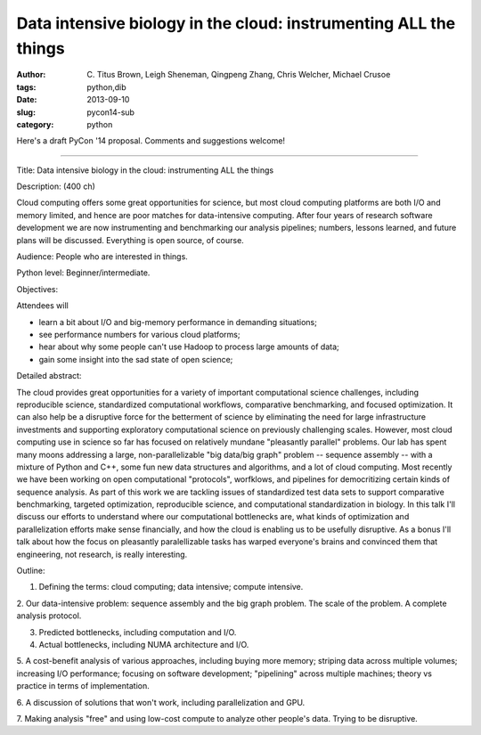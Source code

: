 Data intensive biology in the cloud: instrumenting ALL the things
#################################################################

:author: C\. Titus Brown, Leigh Sheneman, Qingpeng Zhang, Chris Welcher, Michael Crusoe
:tags: python,dib
:date: 2013-09-10
:slug: pycon14-sub
:category: python

Here's a draft PyCon '14 proposal.  Comments and suggestions welcome!

----

Title: Data intensive biology in the cloud: instrumenting ALL the things

Description: (400 ch)

Cloud computing offers some great opportunities for science, but most
cloud computing platforms are both I/O and memory limited, and hence
are poor matches for data-intensive computing.  After four years of
research software development we are now instrumenting and benchmarking
our analysis pipelines; numbers, lessons learned, and future plans
will be discussed. Everything is open source, of course.

Audience: People who are interested in things.

Python level: Beginner/intermediate.

Objectives: 

Attendees will

* learn a bit about I/O and big-memory performance in demanding situations;
* see performance numbers for various cloud platforms;
* hear about why some people can't use Hadoop to process large amounts of data;
* gain some insight into the sad state of open science;

Detailed abstract:

The cloud provides great opportunities for a variety of important
computational science challenges, including reproducible science,
standardized computational workflows, comparative benchmarking, and
focused optimization.  It can also help be a disruptive force for the
betterment of science by eliminating the need for large infrastructure
investments and supporting exploratory computational science on
previously challenging scales.  However, most cloud computing use in
science so far has focused on relatively mundane "pleasantly parallel"
problems.  Our lab has spent many moons addressing a large,
non-parallelizable "big data/big graph" problem -- sequence assembly
-- with a mixture of Python and C++, some fun new data structures and
algorithms, and a lot of cloud computing.  Most recently we have been
working on open computational "protocols", worfklows, and pipelines
for democritizing certain kinds of sequence analysis. As part of this
work we are tackling issues of standardized test data sets to support
comparative benchmarking, targeted optimization, reproducible science,
and computational standardization in biology.  In this talk I'll
discuss our efforts to understand where our computational bottlenecks
are, what kinds of optimization and parallelization efforts make sense
financially, and how the cloud is enabling us to be usefully
disruptive.  As a bonus I'll talk about how the focus on pleasantly
paralellizable tasks has warped everyone's brains and convinced them
that engineering, not research, is really interesting.

Outline:

1. Defining the terms: cloud computing; data intensive; compute intensive.

2. Our data-intensive problem: sequence assembly and the big graph
problem. The scale of the problem.  A complete analysis protocol.

3. Predicted bottlenecks, including computation and I/O.

4. Actual bottlenecks, including NUMA architecture and I/O.

5. A cost-benefit analysis of various approaches, including buying
more memory; striping data across multiple volumes; increasing I/O
performance; focusing on software development; "pipelining" across
multiple machines; theory vs practice in terms of implementation.

6. A discussion of solutions that won't work, including
parallelization and GPU.

7. Making analysis "free" and using low-cost compute to analyze other
people's data.  Trying to be disruptive.
